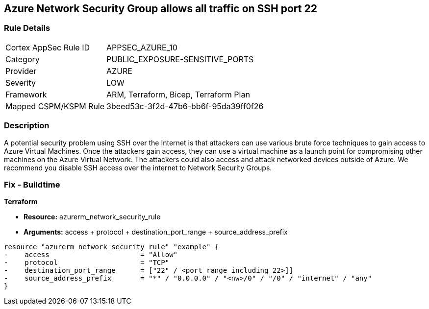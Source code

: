 == Azure Network Security Group allows all traffic on SSH port 22


=== Rule Details

[cols="1,3"]
|===
|Cortex AppSec Rule ID |APPSEC_AZURE_10
|Category |PUBLIC_EXPOSURE-SENSITIVE_PORTS
|Provider |AZURE
|Severity |LOW
|Framework |ARM, Terraform, Bicep, Terraform Plan
|Mapped CSPM/KSPM Rule |3beed53c-3f2d-47b6-bb6f-95da39ff0f26
|===


=== Description 


A potential security problem using SSH over the Internet is that attackers can use various brute force techniques to gain access to Azure Virtual Machines.
Once the attackers gain access, they can use a virtual machine as a launch point for compromising other machines on the Azure Virtual Network.
The attackers could also access and attack networked devices outside of Azure.
We recommend you disable SSH access over the internet to Network Security Groups.


=== Fix - Buildtime


*Terraform* 


* *Resource:* azurerm_network_security_rule
* *Arguments:* access + protocol + destination_port_range + source_address_prefix


[source,go]
----
resource "azurerm_network_security_rule" "example" {
-    access                      = "Allow"
-    protocol                    = "TCP"
-    destination_port_range      = ["22" / <port range including 22>]]
-    source_address_prefix       = "*" / "0.0.0.0" / "<nw>/0" / "/0" / "internet" / "any"
}
----
